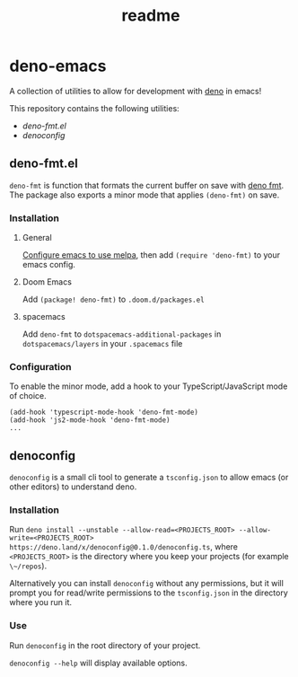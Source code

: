 #+TITLE: readme

* deno-emacs
A collection of utilities to allow for development with [[https://deno.land][deno]] in emacs!

This repository contains the following utilities:
- [[deno-fmt.el]]
- [[denoconfig]]

** deno-fmt.el
~deno-fmt~ is function that formats the current buffer on save with [[https://deno.land/manual/tools/formatter][deno fmt]].
The package also exports a minor mode that applies ~(deno-fmt)~ on save.

*** Installation
**** General
[[https://melpa.org/#/getting-started][Configure emacs to use melpa]], then add ~(require 'deno-fmt)~ to your emacs
config.

**** Doom Emacs
Add ~(package! deno-fmt)~ to ~.doom.d/packages.el~

**** spacemacs
Add ~deno-fmt~ to ~dotspacemacs-additional-packages~ in ~dotspacemacs/layers~ in
your ~.spacemacs~ file

*** Configuration
To enable the minor mode, add a hook to your TypeScript/JavaScript mode of
choice.
#+BEGIN_SRC elisp
(add-hook 'typescript-mode-hook 'deno-fmt-mode)
(add-hook 'js2-mode-hook 'deno-fmt-mode)
...
#+END_SRC

** denoconfig
~denoconfig~ is a small cli tool to generate a ~tsconfig.json~ to allow emacs
(or other editors) to understand deno.

*** Installation
Run ~deno install --unstable --allow-read=<PROJECTS_ROOT> --allow-write=<PROJECTS_ROOT> https://deno.land/x/denoconfig@0.1.0/denoconfig.ts~,
where ~<PROJECTS_ROOT>~ is the directory where you keep your projects (for
example ~\~/repos~).

Alternatively you can install ~denoconfig~ without any permissions,
but it will prompt you for read/write permissions to the ~tsconfig.json~ in the
directory where you run it.

*** Use
Run ~denoconfig~ in the root directory of your project.

~denoconfig --help~ will display available options.

